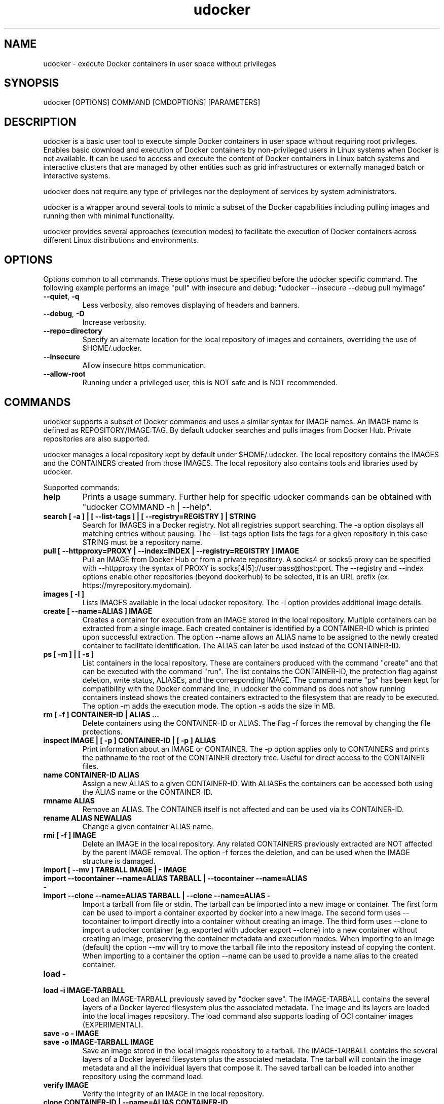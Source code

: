 .\" Manpage for udocker
.\" Contact udocker@lip.pt to correct errors or typos.
.\" To read this man page use:   man -l udocker.1
.TH udocker 1 "25 Jan 2020" "version 1.1.7" "udocker man page"
.SH NAME
udocker \- execute Docker containers in user space without privileges
.SH SYNOPSIS
udocker [OPTIONS] COMMAND [CMDOPTIONS] [PARAMETERS]
.SH DESCRIPTION
udocker is a basic user tool to execute simple Docker containers in user space without requiring root privileges. Enables basic download and execution of Docker containers by non-privileged users in Linux systems when Docker is not available. It can be used to access and execute the content of Docker containers in Linux batch systems and interactive clusters that are managed by other entities such as grid infrastructures or externally managed batch or interactive systems.

udocker does not require any type of privileges nor the deployment of services by system administrators.

udocker is a wrapper around several tools to mimic a subset of the Docker capabilities including pulling images and running then with minimal functionality.

udocker provides several approaches (execution modes) to facilitate the execution of Docker containers across different Linux distributions and environments.

.SH OPTIONS
Options common to all commands. These options must be specified before the udocker specific command. The following example performs an image "pull" with insecure and debug: "udocker --insecure --debug pull myimage"

.TP
.BR \--quiet ", " \-q
Less verbosity, also removes displaying of headers and banners.
.TP
.BR \--debug ", " \-D
Increase verbosity.
.TP
.BR \--repo=directory
Specify an alternate location for the local repository of images and containers, overriding the use of $HOME/.udocker.
.TP
.BR \--insecure
Allow insecure https communication.
.TP
.BR \--allow-root
Running under a privileged user, this is NOT safe and is NOT recommended. 

.SH COMMANDS
udocker supports a subset of Docker commands and uses a similar syntax for IMAGE names. An IMAGE name is defined as REPOSITORY/IMAGE:TAG. By default udocker searches and pulls images from Docker Hub. Private repositories are also supported. 

udocker manages a local repository kept by default under $HOME/.udocker. The local repository contains the IMAGES and the CONTAINERS created from those IMAGES. The local repository also contains tools and libraries used by udocker.

Supported commands:
.TP
.BR help
Prints a usage summary. Further help for specific udocker commands can be obtained with "udocker COMMAND -h | --help".
.TP
.BR search " " [ " " \-a " " ] " " | " " [ " " \--list-tags " " ] " " | " " [ " " --registry=REGISTRY " " ] " " | " " STRING
Search for IMAGES in a Docker registry. Not all registries support searching. The \-a option displays all matching entries without pausing. The \--list-tags option lists the tags for a given repository in this case STRING must be a repository name.
.TP
.BR pull " " [ " " \--httpproxy=PROXY " " | " " \--index=INDEX " " | " " \--registry=REGISTRY " " ] " " IMAGE
Pull an IMAGE from Docker Hub or from a private repository. A socks4 or socks5 proxy can be specified with \--httpproxy the syntax of PROXY is socks[4|5]://user:pass@host:port. The --registry and --index options enable other repositories (beyond dockerhub) to be selected, it is an URL prefix (ex. https://myrepository.mydomain).
.TP
.BR images " " [ " " \-l " " ]
Lists IMAGES available in the local udocker repository. The \-l option provides additional image details.
.TP
.BR create " " [ " " --name=ALIAS " " ] " " IMAGE
Creates a container for execution from an IMAGE stored in the local repository. Multiple containers can be extracted from a single image. Each created container is identified by a CONTAINER-ID which is printed upon successful extraction. The option --name allows an ALIAS name to be assigned to the newly created container to facilitate identification. The ALIAS can later be used instead of the CONTAINER-ID.
.TP
.BR ps " " [ " " \-m " " ] " " | " " [ " " \-s " " ]
List containers in the local repository. These are containers produced with the command "create" and that can be executed with the command "run". The list contains the CONTAINER-ID, the protection flag against deletion, write status, ALIASEs, and the corresponding IMAGE. The command name "ps" has been kept for compatibility with the Docker command line, in udocker the command ps does not show running containers instead shows the created containers extracted to the filesystem that are ready to be executed. The option \-m adds the execution mode. The option \-s adds the size in MB.
.TP
.BR rm " " [ " " -f " " ] " " CONTAINER\-ID " " | " " ALIAS " " ...
Delete containers using the CONTAINER\-ID or ALIAS. The flag -f forces the removal by changing the file protections.
.TP
.BR inspect " " IMAGE " " | " " [ " " \-p " " ] " " CONTAINER\-ID " " | " " [ " " \-p " " ] " " ALIAS
Print information about an IMAGE or CONTAINER. The \-p option applies only to CONTAINERS and prints the pathname to the root of the CONTAINER directory tree. Useful for direct access to the CONTAINER files.
.TP
.BR name " " CONTAINER\-ID " " ALIAS
Assign a new ALIAS to a given CONTAINER\-ID. With ALIASEs the containers can be accessed both using the ALIAS name or the CONTAINER-ID.
.TP
.BR rmname " " ALIAS
Remove an ALIAS. The CONTAINER itself is not affected and can be used via its CONTAINER-ID.
.TP
.BR rename " " ALIAS " " NEWALIAS
Change a given container ALIAS name.
.TP
.BR rmi " " [ " " -f " " ] " " IMAGE
Delete an IMAGE in the local repository. Any related CONTAINERS previously extracted are NOT affected by the parent IMAGE removal. The option \-f forces the deletion, and can be used when the IMAGE structure is damaged.
.TP
.BR import " " [ " " --mv " " ] " " TARBALL " " IMAGE " " | " " - " " IMAGE 
.TP
.BR import " " --tocontainer " " --name=ALIAS " " TARBALL " " | " " --tocontainer " " --name=ALIAS " " - " "
.TP
.BR import " " --clone " " --name=ALIAS " " TARBALL " " | " " --clone " " --name=ALIAS " " - " "
Import a tarball from file or stdin. The tarball can be imported into a new image or container. The first form can be used to import a container exported by docker into a new image. The second form uses --tocontainer to import directly into a container without creating an image. The third form uses --clone to import a udocker container (e.g. exported with udocker export --clone) into a new container without creating an image, preserving the container metadata and execution modes. When importing to an image (default) the option --mv will try to move the tarball file into the repository instead of copying the content. When importing to a container the option --name can be used to provide a name alias to the created container.
.TP
.BR load " " - " "
.TP
.BR load " " -i " " IMAGE\-TARBALL
Load an IMAGE\-TARBALL previously saved by "docker save". The IMAGE\-TARBALL contains the several layers of a Docker layered filesystem plus the associated metadata. The image and its layers are loaded into the local images repository. The load command also supports loading of OCI container images (EXPERIMENTAL).
.TP
.BR save " " -o " " - " " IMAGE
.TP
.BR save " " -o " " IMAGE\-TARBALL " " IMAGE
Save an image stored in the local images repository to a tarball. The IMAGE\-TARBALL contains the several layers of a Docker layered filesystem plus the associated metadata. The tarball will contain the image metadata and all the individual layers that compose it. The saved tarball can be loaded into another repository using the command load. 
.TP
.BR verify " " IMAGE
Verify the integrity of an IMAGE in the local repository.
.TP
.BR clone " " CONTAINER\-ID " " | " " --name=ALIAS " " CONTAINER\-ID
Duplicate an existing container creating a complete replica. The replica receives a different CONTAINER\-ID. An ALIAS can be assigned to the newly created container by using --name.
.TP
.BR protect " " IMAGE " " | " " CONTAINER\-ID " " | " " ALIAS
Protect an IMAGE or CONTAINER against accidental deletion by "udocker rm" or "udocker rmi". Does not protect against deletion by operating system commands.
.TP
.BR unprotect " " IMAGE " " | " " CONTAINER\-ID " " | " " ALIAS
Remove a protection flag placed by "protect".
.TP
.BR mkrepo " " DIRECTORY
Setup a local repository in the host DIRECTORY. The required directory structure is created.
.TP
.BR login " " --username=USERNAME " " | " " --password=PASSWORD " " | " " --registry=REGISTRY
Setup of authentication information for access to remote Docker registries. Enables "pull" of IMAGES from private registries. The option --registry can be used to access registries other than the default dockerhub. If USERNAME or PASSWORD are not provided in the command line, the user will be prompted to provide them.
.TP
.BR logout " " [ " " \-a " " ] " " | " " --registry=REGISTRY
Remove authentication information created by "login". By default authentication is removed for the default REGISTRY. A specific REGISTRY can be specified with --registry. Alternatively ALL previously entered authentication information can be removed with the -a option.
.TP
.BR setup " "  --execmode=<Pn> " " | " " --execmode=<Fn> " " |  " " --execmode=<Rn> " " | " " --execmode=<Sn> " " | " " --force " " | " "  --nvidia " " | " " --purge " " CONTAINER\-ID
Change container execution settings. The option --execmode enables selection of an alternative execution engine. In certain cases when experiencing execution errors changing the execution mode to mode P2 may solve the problem. The option --force can be used with --execmode to force a given execution mode upon a setup error. The option --nvidia enables access to GPGPUs by adding the necessary host libraries to the container (EXPERIMENTAL). The option --force can also be used with --nvidia to force the setup of the nvidia environment. The option --purge cleans mountpoints and auxiliary files created by udocker.
.TP
.BR run " " [ " " RUNOPTIONS " " ] " " IMAGE " " | " " CONTAINER-ID " " | " " ALIAS " " [ " " COMMAND " " ARG1 " " ARG2 " " ... " " ]
Execute a CONTAINER identified by CONTAINER-ID or ALIAS name. If an IMAGE name is provided instead of a CONTAINER-ID or ALIAS, then a CONTAINER will be automatically created from the specified IMAGE and executed. The "run" command will try to respect the execution information specified in the container or image metadata, if such information is not provided it will try to find a shell interpreter inside the container and execute it. Optionally a COMMAND to be executed inside the CONTAINER environment can be provided in the command line. The following RUNOPTIONS are available:
.RS
.TP
--rm
Remove the CONTAINER after execution.
.TP
--workdir=DIR
Change to a given working directory inside the container.
.TP
--user=USER
Use the given USER as username or uid inside the container.
.TP 
--volume=HOSTDIR:CONTAINERDIR
.PD 0
.TP 
-v=HOSTDIR:CONTAINERDIR
Make the host directory HOSTDIR visible inside of the container as directory CONTAINERDIR. If CONTAINERDIR is not specified it will default to the same pathname of HOSTDIR. Example "udocker run -v=/tmp:/scratch mycontainer" will make the host /tmp visible inside the container as /scratch.
.PD
.TP
--novol=HOSTDIR
udocker makes several host directories visible inside the container. The option --novol prevents specific directories from being made visible. Example "udocker run --novol=/dev mycontainer" will prevent the host /dev from being visible in the container.
.TP
--env="VAR=VALUE"
Define an environment variable.
.TP
--hostauth
Obtain user account details from the host and add them to the container passwd and group.
.TP
--nosysdirs
udocker makes several host directories visible inside the container. The list of host directories includes /dev /proc /sys /etc/resolv.conf /etc/host.conf /lib/modules. This option prevents all these directories from being visible inside the container.
.TP
--nometa
Ignore the container metadata.
.TP
--dri
Makes host directories containing dri libraries visible inside the container.
.TP
--hostenv
Passes the environment variables from the user session in the host to the container.
.TP
--cpuset-cpus="1,2-3"
Binds the processes to the given CPUs.
.TP
--name=ALIAS
Add an ALIAS to the CONTAINER.
.TP
--bindhome
Make the user home directory visible inside the container.
.TP
--location=HOSTDIR
Use a directory tree directly. Instead of using a CONTAINER from the local repository, udocker will use HOSTDIR as the root of an operating system directory tree. Allows execution of systems in foreign locations similarly to a chroot. 
.TP
--kernel=N.N.N 
Emulate a given kernel to enable execution in very old host kernels.
.TP
--publish=HOST_PORT:CONT_PORT
Map a container port to another port in the host, only available in Pn modes. (EXPERIMENTAL)
.TP
--publish-all
Map container ports to different random ports, only available in Pn modes. (EXPERIMENTAL)
.RE

.SH ENVIRONMENT
.TP
.BR UDOCKER_DIR
Override the location of the local repository.
.TP
.BR UDOCKER_BIN
Override location of udocker related executables.
.TP
.BR UDOCKER_LIB
Override location of udocker related libraries.
.TP
.BR UDOCKER_CONTAINERS
Override location of udocker containers.
.TP
.BR UDOCKER_TMP
Override location of udocker temporary directory default is /tmp.
.TP
.BR UDOCKER_KEYSTORE
Override location of udocker keystore default is $HOME/.udocker/keystore.
.TP
.BR UDOCKER_TARBALL
Location of a tarball containing a udocker distribution for installation or upgrade. Example "export UDOCKER_TARBALL=udocker_1.0.1.tgz; tar xzvf $UDOCKER_TARBALL udocker; ./udocker".
.TP
.BR UDOCKER_LOGLEVEL
A number defining the verbosity of udocker. Zero is the least verbose. 
.TP
.BR UDOCKER_REGISTRY
Override the default udocker registry pointing to Docker Hub.
.TP
.BR UDOCKER_INDEX
Override the default udocker index pointing to Docker Hub.
.TP
.BR UDOCKER_DEFAULT_EXECUTION_MODE
Change the default execution mode, not all modes are supported as default execution mode.
.TP
UDOCKER_FAKECHROOT_SO.BR UDOCKER_USE_CURL_EXECUTABLE
Forces the use of a curl executable instead of pycurl and enables selection of a given curl executable pathname.
.TP
.BR UDOCKER_USE_PROOT_EXECUTABLE
For Pn modes forces the use of a given proot executable instead of the default from udockertools.
.TP
.BR UDOCKER_USE_RUNC_EXECUTABLE
For Rn modes forces the use of a given runc executable. By default udocker searches for a runc executable in the PATH, if it does not find one it will use the runc provided by udockertools.
.TP
.BR UDOCKER_USE_SINGULARITY_EXECUTABLE
For Sn modes forces the use of a given singularity executable. By default udocker searches for a singularity executable in the PATH. Singularity is not provided in the udockertools.
.TP
.BR UDOCKER_FAKECHROOT_SO
For Fn modes forces the use of a given fakechroot sharable library. By default udocker will use the libraries provided in udockertools.
.TP
.BR UDOCKER_FAKECHROOT_EXPAND_SYMLINKS
For Fn modes controls translation of symbolic links in volume pathnames. A value of "true" enables correct translation at the expense of additional time and capacity. A default value of "none" enables automatic selection. A value of "false" disables the expansion of symbolic links in volume pathnames.
.TP
.BR UDOCKER_NOSYSCONF
Ignore settings in udocker system configuration files.

.SH FILES
.TP
.BR $HOME/.udocker
Default local repository for IMAGES and CONTAINERS.
.TP
.BR $HOME/.udocker/udocker.conf
udocker user configuration file. Enables to changing the value of the Config class attributes. Example "http_insecure = True" changes the default value of the http_insecure attribute.
.TP
.BR $HOME/.udocker/containers/<container-id>/container.conf
udocker container specific configuration file. Enables to changing the value of the Config class attributes for a specific container. 
.TP
.BR /etc/udocker.conf
udocker host configuration file. Parsed before the user configuration file.

.SH SEE ALSO
The udocker complete documentation at https://github.com/indigo-dc/udocker/blob/master/SUMMARY.md

.SH AUTHOR
udocker maintainer (udocker@lip.pt)
